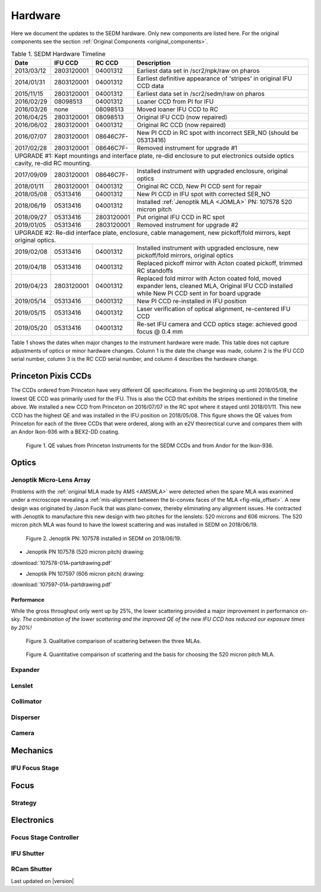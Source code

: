 
Hardware
========

Here we document the updates to the SEDM hardware.  Only new components are
listed here.  For the original components see the section :ref:`Original Components <original_components>`.

.. table:: Table 1. SEDM Hardware Timeline

    +------------+------------+------------+-----------------------------------------------------------------------------------------+
    | Date       | IFU CCD    | RC CCD     | Description                                                                             |
    +============+============+============+=========================================================================================+
    | 2013/03/12 | 2803120001 | 04001312   | Earliest data set in /scr2/npk/raw on pharos                                            |
    +------------+------------+------------+-----------------------------------------------------------------------------------------+
    | 2014/01/31 | 2803120001 | 04001312   | Earliest definitive appearance of 'stripes' in original IFU CCD data                    |
    +------------+------------+------------+-----------------------------------------------------------------------------------------+
    | 2015/11/15 | 2803120001 | 04001312   | Earliest data set in /scr2/sedm/raw on pharos                                           |
    +------------+------------+------------+-----------------------------------------------------------------------------------------+
    | 2016/02/29 | 08098513   | 04001312   | Loaner CCD from PI for IFU                                                              |
    +------------+------------+------------+-----------------------------------------------------------------------------------------+
    | 2016/03/26 | none       | 08098513   | Moved loaner IFU CCD to RC                                                              |
    +------------+------------+------------+-----------------------------------------------------------------------------------------+
    | 2016/04/25 | 2803120001 | 08098513   | Original IFU CCD (now repaired)                                                         |
    +------------+------------+------------+-----------------------------------------------------------------------------------------+
    | 2016/06/02 | 2803120001 | 04001312   | Original RC CCD (now repaired)                                                          |
    +------------+------------+------------+-----------------------------------------------------------------------------------------+
    | 2016/07/07 | 2803120001 | 08646C7F-  | New PI CCD in RC spot with incorrect SER_NO (should be 05313416)                        |
    +------------+------------+------------+-----------------------------------------------------------------------------------------+
    | 2017/02/28 | 2803120001 | 08646C7F-  | Removed instrument for upgrade #1                                                       |
    +------------+------------+------------+-----------------------------------------------------------------------------------------+
    | UPGRADE #1: Kept mountings and interface plate, re-did enclosure to put electronics outside optics cavity, re-did RC mounting. |
    +------------+------------+------------+-----------------------------------------------------------------------------------------+
    | 2017/09/09 | 2803120001 | 08646C7F-  | Installed instrument with upgraded enclosure, original optics                           |
    +------------+------------+------------+-----------------------------------------------------------------------------------------+
    | 2018/01/11 | 2803120001 | 04001312   | Original RC CCD, New PI CCD sent for repair                                             |
    +------------+------------+------------+-----------------------------------------------------------------------------------------+
    | 2018/05/08 | 05313416   | 04001312   | New PI CCD in IFU spot with corrected SER_NO                                            |
    +------------+------------+------------+-----------------------------------------------------------------------------------------+
    | 2018/06/19 | 05313416   | 04001312   | Installed :ref:`Jenoptik MLA <JOMLA>` PN: 107578 520 micron pitch                       |
    +------------+------------+------------+-----------------------------------------------------------------------------------------+
    | 2018/09/27 | 05313416   | 2803120001 | Put original IFU CCD in RC spot                                                         |
    +------------+------------+------------+-----------------------------------------------------------------------------------------+
    | 2019/01/05 | 05313416   | 2803120001 | Removed instrument for upgrade #2                                                       |
    +------------+------------+------------+-----------------------------------------------------------------------------------------+
    | UPGRADE #2: Re-did interface plate, enclosure, cable management, new pickoff/fold mirrors, kept original optics.               |
    +------------+------------+------------+-----------------------------------------------------------------------------------------+
    | 2019/02/08 | 05313416   | 04001312   | Installed instrument with upgraded enclosure, new pickoff/fold mirrors, original optics |
    +------------+------------+------------+-----------------------------------------------------------------------------------------+
    | 2019/04/18 | 05313416   | 04001312   | Replaced pickoff mirror with Acton coated pickoff, trimmed RC standoffs                 |
    +------------+------------+------------+-----------------------------------------------------------------------------------------+
    | 2019/04/23 | 2803120001 | 04001312   | Replaced fold mirror with Acton coated fold, moved expander lens, cleaned MLA,          |
    |            |            |            | Original IFU CCD installed while New PI CCD sent in for board upgrade                   |
    +------------+------------+------------+-----------------------------------------------------------------------------------------+
    | 2019/05/14 | 05313416   | 04001312   | New PI CCD re-installed in IFU position                                                 |
    +------------+------------+------------+-----------------------------------------------------------------------------------------+
    | 2019/05/15 | 05313416   | 04001312   | Laser verification of optical alignment, re-centered IFU CCD                            |
    +------------+------------+------------+-----------------------------------------------------------------------------------------+
    | 2019/05/20 | 05313416   | 04001312   | Re-set IFU camera and CCD optics stage: achieved good focus @ 0.4 mm                    |
    +------------+------------+------------+-----------------------------------------------------------------------------------------+

Table 1 shows the dates when major changes to the instrument hardware were made.
This table does not capture adjustments of optics or minor hardware changes.
Column 1 is the date the change was made, column 2 is the IFU CCD serial
number, column 3 is the RC CCD serial number, and column 4 describes the
hardware change.


Princeton Pixis CCDs
--------------------

The CCDs ordered from Princeton have very different QE specifications.  From the
beginning up until 2018/05/08, the lowest QE CCD was primarily used for the IFU.
This is also the CCD that exhibits the stripes mentioned in the timeline above.
We installed a new CCD from Princeton on 2016/07/07 in the RC spot where it stayed
until 2018/01/11.  This new CCD has the highest QE and was installed in the IFU
position on 2018/05/08.  This figure shows the QE values from Princeton for each
of the three CCDs that were ordered, along with an e2V theorectical curve
and compares them with an Andor Ikon-936 with a BEX2-DD coating.

.. figure:: SEDM_QE_CCDs.png

    Figure 1. QE values from Princeton Instruments for the SEDM CCDs and from Andor for the Ikon-936.

Optics
------

.. _JOMLA:

Jenoptik Micro-Lens Array
^^^^^^^^^^^^^^^^^^^^^^^^^
Problems with the :ref:`original MLA made by AMS <AMSMLA>` were detected when the spare MLA
was examined under a microscope revealing a :ref:`mis-alignment between the
bi-convex faces of the MLA <fig-mla_offset>`.  A new design was originated by Jason Fucik that
was plano-convex, thereby eliminating any alignment issues.  He contracted with
Jenoptik to manufacture this new design with two pitches for the lenslets:
520 microns and 606 microns.  The 520 micron pitch MLA was found to have the
lowest scattering and was installed in SEDM on 2018/06/19.

.. figure:: MLA_107578_520mu.jpg

    Figure 2. Jenoptik PN: 107578 installed in SEDM on 2018/06/19.

* Jenoptik PN 107578 (520 micron pitch) drawing:

:download:`107578-01A-partdrawing.pdf`

* Jenoptik PN 107597 (606 micron pitch) drawing:

:download:`107597-01A-partdrawing.pdf`

Performance
"""""""""""

While the gross throughput only went up by 25%, the lower scattering provided a
major improvement in performance on-sky.  *The combination of the lower
scattering and the improved QE of the new IFU CCD has reduced our exposure times
by 20%!*

.. figure:: NewMLAPerformance_imgs.png

    Figure 3. Qualitative comparison of scattering between the three MLAs.

.. figure:: NewMLAPerformance_scat.png

    Figure 4. Quantitative comparison of scattering and the basis for choosing the 520 micron pitch MLA.


Expander
^^^^^^^^

Lenslet
^^^^^^^

Collimator
^^^^^^^^^^

Disperser
^^^^^^^^^

Camera
^^^^^^

Mechanics
---------

IFU Focus Stage
^^^^^^^^^^^^^^^

Focus
-----

Strategy
^^^^^^^^

Electronics
-----------

Focus Stage Controller
^^^^^^^^^^^^^^^^^^^^^^

IFU Shutter
^^^^^^^^^^^

RCam Shutter
^^^^^^^^^^^^

Last updated on |version|
